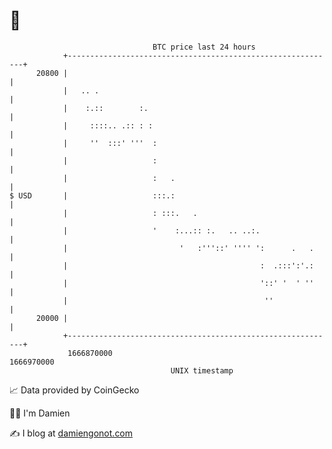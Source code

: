 * 👋

#+begin_example
                                   BTC price last 24 hours                    
               +------------------------------------------------------------+ 
         20800 |                                                            | 
               |   .. .                                                     | 
               |    :.::        :.                                          | 
               |     ::::.. .:: : :                                         | 
               |     ''  :::' '''  :                                        | 
               |                   :                                        | 
               |                   :   .                                    | 
   $ USD       |                   :::.:                                    | 
               |                   : :::.   .                               | 
               |                   '    :...:: :.   .. ..:.                 | 
               |                         '   :'''::' '''' ':      .   .     | 
               |                                           :  .:::':'.:     | 
               |                                           '::' '  ' ''     | 
               |                                            ''              | 
         20000 |                                                            | 
               +------------------------------------------------------------+ 
                1666870000                                        1666970000  
                                       UNIX timestamp                         
#+end_example
📈 Data provided by CoinGecko

🧑‍💻 I'm Damien

✍️ I blog at [[https://www.damiengonot.com][damiengonot.com]]

